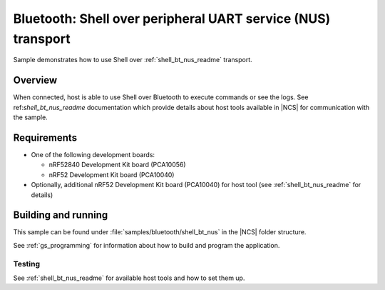 .. _shell_bt_nus:

Bluetooth: Shell over peripheral UART service (NUS) transport
#############################################################

Sample demonstrates how to use Shell over :ref:`shell_bt_nus_readme` transport.

Overview
********

When connected, host is able to use Shell over Bluetooth to execute commands
or see the logs. See ref:`shell_bt_nus_readme` documentation which provide
details about host tools available in |NCS| for communication with the sample.

Requirements
************

* One of the following development boards:

  * nRF52840 Development Kit board (PCA10056)
  * nRF52 Development Kit board (PCA10040)

* Optionally, additional nRF52 Development Kit board (PCA10040) for host tool
  (see :ref:`shell_bt_nus_readme` for details)

Building and running
********************

This sample can be found under :file:`samples/bluetooth/shell_bt_nus` in the
|NCS| folder structure.

See :ref:`gs_programming` for information about how to build and program the
application.

Testing
=======

See :ref:`shell_bt_nus_readme` for available host tools and how to set them up.